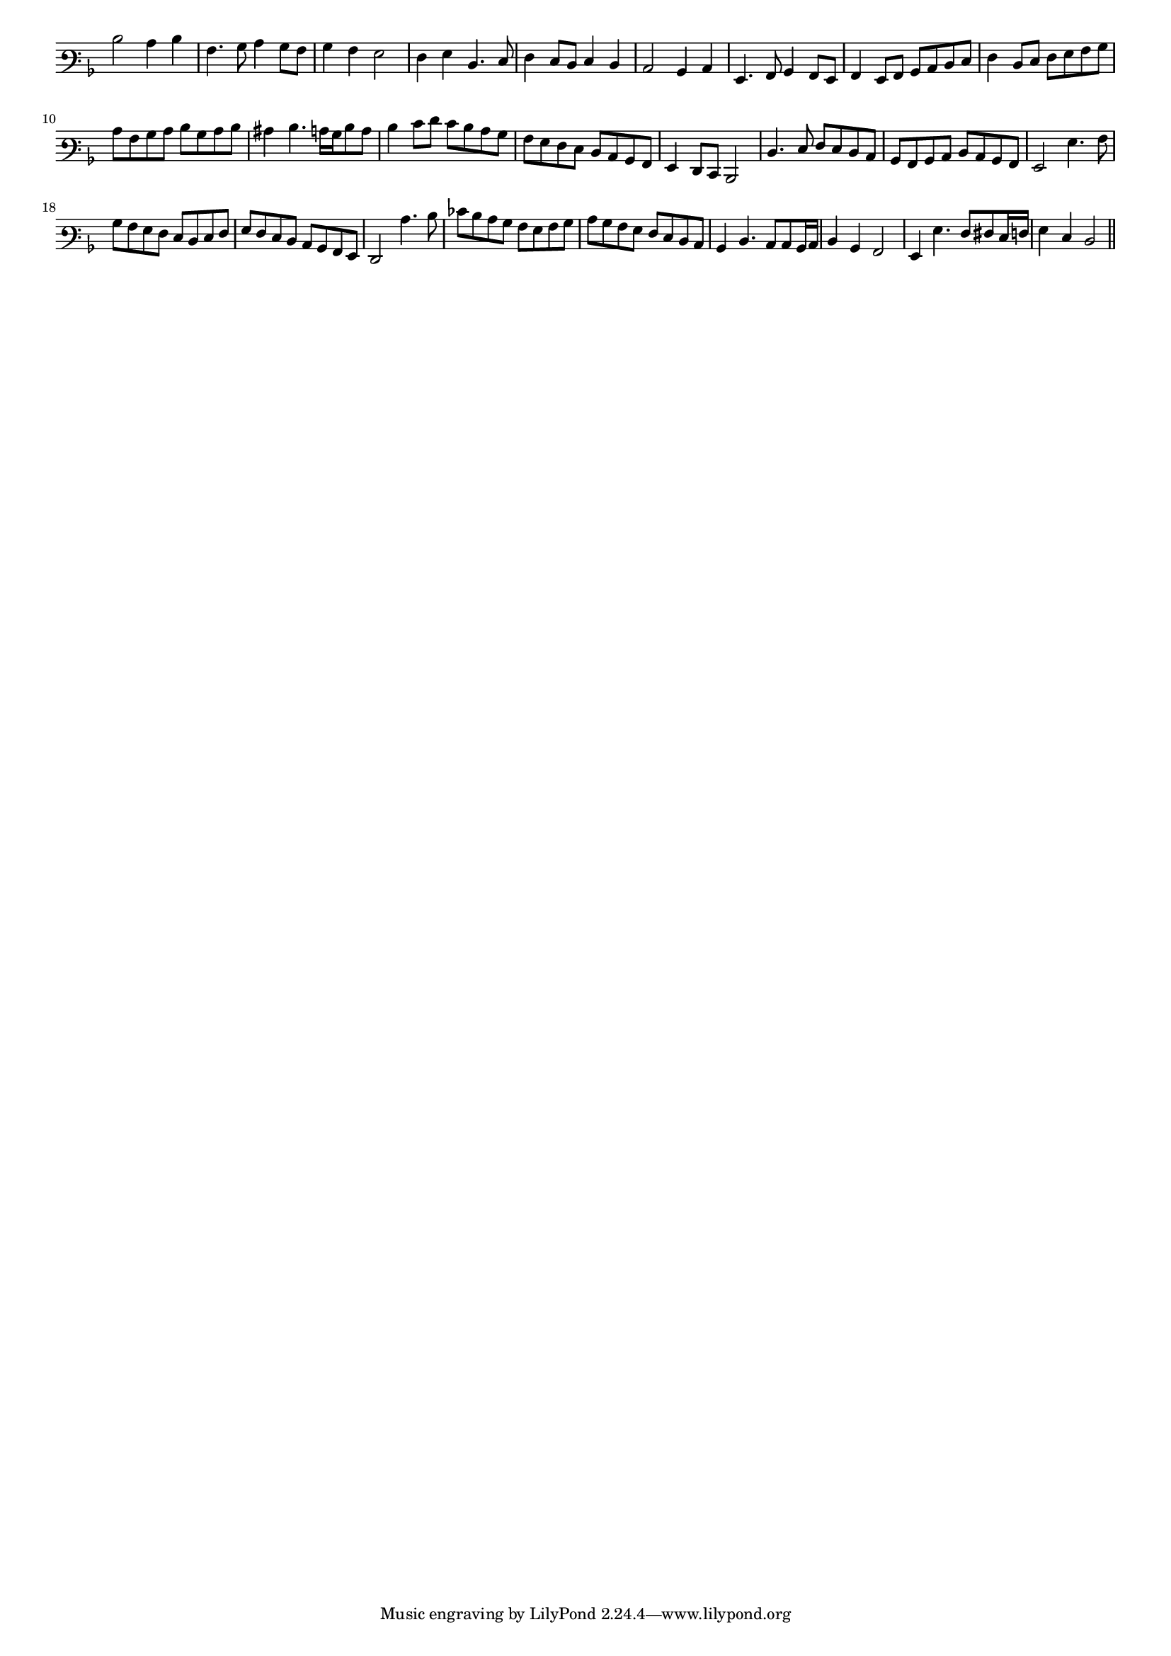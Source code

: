 \version "2.12.3"

#(set-global-staff-size 15)
\paper { indent = #0 }
\layout {
	\context {
		\Score
		\override SpacingSpanner #'uniform-stretching = ##t
	}
}
<<
\new Staff \with {
	\remove "Time_signature_engraver"
}
\relative c' {
	\time 2/2
	\clef varbaritone
	\key d \minor
  d2 c4 d
  a4. bes8 c4 bes8 a
  bes4 a g2 f4 g d4. e8
  f4 e8 d e4 d
  c2 bes4 c
  g4. a8 bes4 a8 g
  a4 g8 a bes c d e
  f4 d8 e f g a bes
  c8 a bes c d bes c d
  cis4 d4. c16 bes d8 c
  d4 e8 f e d c bes
  a8 g f e d c bes a
  g4 f8 e d2 d'4. e8 f e d c
  bes8 a bes c d c bes a
  g2 g'4. a8
  bes8 a g f e d e f
  g8 f e d c bes a g f2 c''4. d8
  ees8 d c bes a g a bes
  c8 bes a g f e d c
  bes4 d4. c8 c bes16 c
  d4 bes a2
  g4 g'4. f8 fis e16 f
  g4 e d2
	\bar"||"
}
>>
